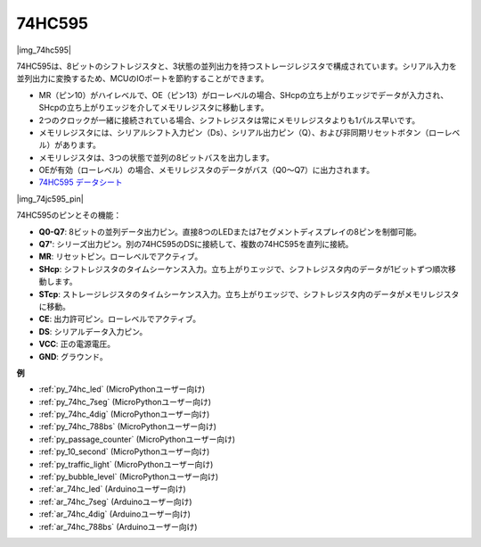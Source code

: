 .. _cpn_74hc595:

74HC595
===========

|img_74hc595|

74HC595は、8ビットのシフトレジスタと、3状態の並列出力を持つストレージレジスタで構成されています。シリアル入力を並列出力に変換するため、MCUのIOポートを節約することができます。

* MR（ピン10）がハイレベルで、OE（ピン13）がローレベルの場合、SHcpの立ち上がりエッジでデータが入力され、SHcpの立ち上がりエッジを介してメモリレジスタに移動します。
* 2つのクロックが一緒に接続されている場合、シフトレジスタは常にメモリレジスタよりも1パルス早いです。
* メモリレジスタには、シリアルシフト入力ピン（Ds）、シリアル出力ピン（Q）、および非同期リセットボタン（ローレベル）があります。
* メモリレジスタは、3つの状態で並列の8ビットバスを出力します。
* OEが有効（ローレベル）の場合、メモリレジスタのデータがバス（Q0〜Q7）に出力されます。

* `74HC595 データシート <https://www.ti.com/lit/ds/symlink/cd74hc595.pdf?ts=1617341564801>`_

|img_74jc595_pin|

74HC595のピンとその機能：

* **Q0-Q7**: 8ビットの並列データ出力ピン。直接8つのLEDまたは7セグメントディスプレイの8ピンを制御可能。
* **Q7'**: シリーズ出力ピン。別の74HC595のDSに接続して、複数の74HC595を直列に接続。
* **MR**: リセットピン。ローレベルでアクティブ。
* **SHcp**: シフトレジスタのタイムシーケンス入力。立ち上がりエッジで、シフトレジスタ内のデータが1ビットずつ順次移動します。
* **STcp**: ストレージレジスタのタイムシーケンス入力。立ち上がりエッジで、シフトレジスタ内のデータがメモリレジスタに移動。
* **CE**: 出力許可ピン。ローレベルでアクティブ。
* **DS**: シリアルデータ入力ピン。
* **VCC**: 正の電源電圧。
* **GND**: グラウンド。

.. Example
.. -------------------

.. :ref:`Microchip - :ref:`cpn_74hc595``

**例**

* :ref:`py_74hc_led` (MicroPythonユーザー向け)
* :ref:`py_74hc_7seg` (MicroPythonユーザー向け)
* :ref:`py_74hc_4dig` (MicroPythonユーザー向け)
* :ref:`py_74hc_788bs` (MicroPythonユーザー向け)
* :ref:`py_passage_counter` (MicroPythonユーザー向け)
* :ref:`py_10_second` (MicroPythonユーザー向け)
* :ref:`py_traffic_light` (MicroPythonユーザー向け)
* :ref:`py_bubble_level` (MicroPythonユーザー向け)
* :ref:`ar_74hc_led` (Arduinoユーザー向け)
* :ref:`ar_74hc_7seg` (Arduinoユーザー向け)
* :ref:`ar_74hc_4dig` (Arduinoユーザー向け)
* :ref:`ar_74hc_788bs` (Arduinoユーザー向け)
